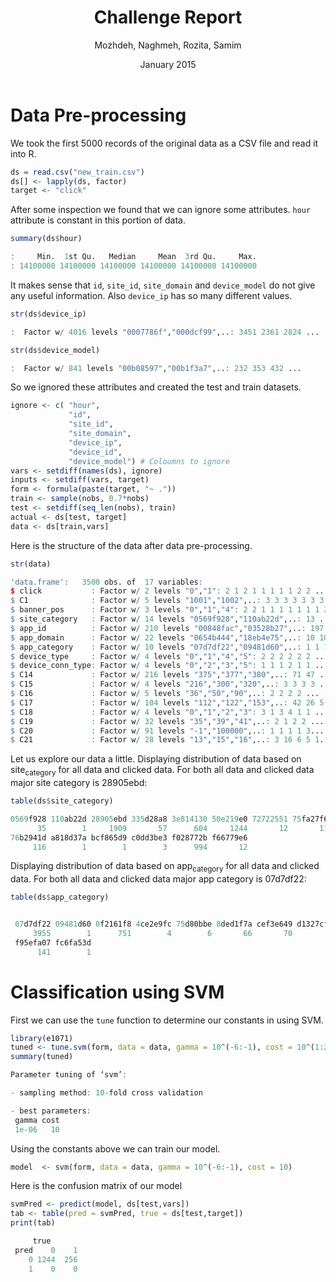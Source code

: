 #+LATEX_CLASS: assignment 
#+TITLE: Challenge Report
#+AUTHOR: Mozhdeh, Naghmeh, Rozita, Samim
#+OPTIONS: toc:nil
#+PROPERTY: header-args:R  :session *R*
#+PROPERTY: results output
#+DATE: January 2015

* Data Pre-processing
We took the first 5000 records of the original data as a CSV file and read it into
R.

#+BEGIN_SRC R
ds = read.csv("new_train.csv")
ds[] <- lapply(ds, factor)
target <- "click"
#+END_SRC

#+RESULTS:

After some inspection we found that we can ignore some attributes. =hour= attribute is
constant in this portion of data.

#+BEGIN_SRC R
summary(ds$hour)

:     Min.  1st Qu.   Median     Mean  3rd Qu.     Max. 
: 14100000 14100000 14100000 14100000 14100000 14100000
#+END_SRC

#+RESULTS:

It makes sense that =id=, =site_id=, =site_domain= and =device_model= do not give any 
useful information. Also =device_ip= has so many different values.

#+BEGIN_SRC R
str(ds$device_ip)

:  Factor w/ 4016 levels "0007786f","000dcf99",..: 3451 2361 2824 ...
#+END_SRC

#+BEGIN_SRC R
str(ds$device_model)

:  Factor w/ 841 levels "00b08597","00b1f3a7",..: 232 353 432 ...
#+END_SRC


So we ignored these attributes and created the test and train datasets.

#+BEGIN_SRC R
ignore <- c( "hour", 
             "id",
             "site_id",
             "site_domain",
             "device_ip", 
             "device_id", 
             "device_model") # Coloumns to ignore
vars <- setdiff(names(ds), ignore)
inputs <- setdiff(vars, target)
form <- formula(paste(target, "~ ."))
train <- sample(nobs, 0.7*nobs)
test <- setdiff(seq_len(nobs), train)
actual <- ds[test, target]
data <- ds[train,vars]
#+END_SRC

#+RESULTS:

Here is the structure of the data after data pre-processing.

#+BEGIN_SRC R
str(data)

'data.frame':	3500 obs. of  17 variables:
$ click           : Factor w/ 2 levels "0","1": 2 1 2 1 1 1 1 1 2 2 ...
$ C1              : Factor w/ 5 levels "1001","1002",..: 3 3 3 3 3 3 3 ...
$ banner_pos      : Factor w/ 3 levels "0","1","4": 2 2 1 1 1 1 1 1 1 2 ...
$ site_category   : Factor w/ 14 levels "0569f928","110ab22d",..: 13 ...
$ app_id          : Factor w/ 210 levels "00848fac","03528b27",..: 197 19 ...
$ app_domain      : Factor w/ 22 levels "0654b444","18eb4e75",..: 10 10 ...
$ app_category    : Factor w/ 10 levels "07d7df22","09481d60",..: 1 1 1 ...
$ device_type     : Factor w/ 4 levels "0","1","4","5": 2 2 2 2 2 2 ...
$ device_conn_type: Factor w/ 4 levels "0","2","3","5": 1 1 1 2 1 1 ...
$ C14             : Factor w/ 216 levels "375","377","380",..: 71 47 ...
$ C15             : Factor w/ 4 levels "216","300","320",..: 3 3 3 3 ...
$ C16             : Factor w/ 5 levels "36","50","90",..: 2 2 2 2 ...
$ C17             : Factor w/ 104 levels "112","122","153",..: 42 26 5...
$ C18             : Factor w/ 4 levels "0","1","2","3": 3 1 3 4 1 1 ...
$ C19             : Factor w/ 32 levels "35","39","41",..: 2 1 2 2 ...
$ C20             : Factor w/ 91 levels "-1","100000",..: 1 1 1 1 3...
$ C21             : Factor w/ 28 levels "13","15","16",..: 3 16 6 5 1...
#+END_SRC

Let us explore our data a little.
Displaying distribution of data based on site_category for all data and clicked data. 
For both all data and clicked data major site category is 28905ebd:

#+BEGIN_SRC R
table(ds$site_category)

0569f928 110ab22d 28905ebd 335d28a8 3e814130 50e219e0 72722551 75fa27f6 
      35        1     1909       57      604     1244       12       11 
76b2941d a818d37a bcf865d9 c0dd3be3 f028772b f66779e6 
     116        1        1        3      994       12
#+END_SRC

Displaying distribution of data based on app_category for all data and clicked data. For both all data and clicked data major app category is 07d7df22:

#+BEGIN_SRC R
table(ds$app_category)

 
 07d7df22 09481d60 0f2161f8 4ce2e9fc 75d80bbe 8ded1f7a cef3e649 d1327cf5 
     3955        1      751        4        6       66       70        5 
 f95efa07 fc6fa53d 
      141        1
#+END_SRC

* Classification using SVM

First we can use the =tune= function to determine our constants in using SVM.

#+BEGIN_SRC R
library(e1071)
tuned <- tune.svm(form, data = data, gamma = 10^(-6:-1), cost = 10^(1:2))
summary(tuned)

Parameter tuning of ‘svm’:

- sampling method: 10-fold cross validation 

- best parameters:
 gamma cost
 1e-06   10
#+END_SRC

#+RESULTS:

Using the constants above we can train our model.

#+BEGIN_SRC R 
model  <- svm(form, data = data, gamma = 10^(-6:-1), cost = 10)
#+END_SRC

Here is the confusion matrix of our model

#+BEGIN_SRC R
svmPred <- predict(model, ds[test,vars])
tab <- table(pred = svmPred, true = ds[test,target])
print(tab)

     true
 pred    0    1
    0 1244  256
    1    0    0
#+END_SRC

#+RESULTS:



